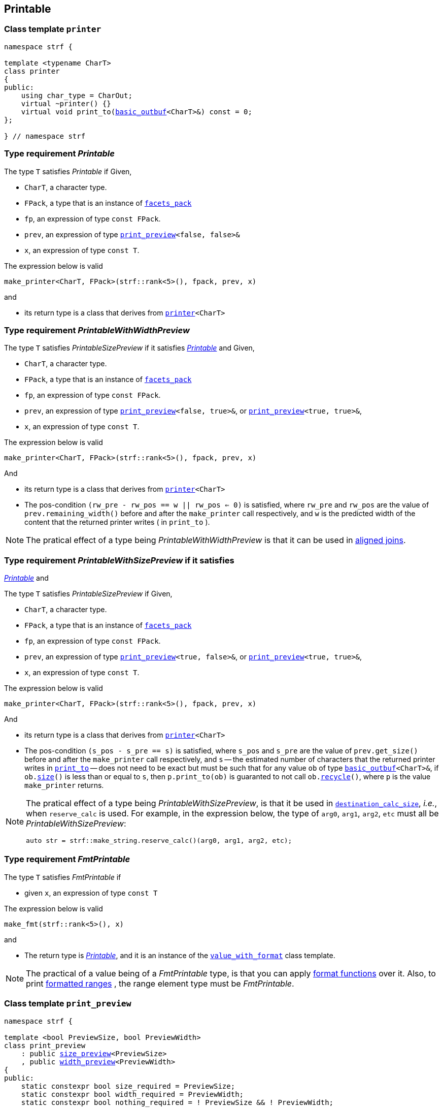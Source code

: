 ////
Distributed under the Boost Software License, Version 1.0.

See accompanying file LICENSE_1_0.txt or copy at
http://www.boost.org/LICENSE_1_0.txt
////


== Printable

[[printer]]
=== Class template `printer`

[source,cpp,subs=normal]
----
namespace strf {

template <typename CharT>
class printer
{
public:
    using char_type = CharOut;
    virtual ~printer() {}
    virtual void print_to(<<basic_outbuf,basic_outbuf>><CharT>&) const = 0;
};

} // namespace strf
----

[[make_printer]]
[[Printable]]
=== Type requirement _Printable_

The type `T` satisfies _Printable_ if
Given,

- `CharT`, a character type.
- `FPack`, a type that is an instance of `<<facets_pack,facets_pack>>`
- `fp`, an expression of type `const FPack`.
- `prev`, an expression of type `<<print_preview,print_preview>><false, false>&`
- `x`, an expression of type `const T`.

The expression below is valid
----
make_printer<CharT, FPack>(strf::rank<5>(), fpack, prev, x)
----
and

- its return type is a class that derives from `<<printer,printer>><CharT>`

////
What are customization point objects and how to use them?
https://stackoverflow.com/questions/53495848/what-are-customization-point-objects-and-how-to-use-them

`make_printer` is a customization point to define input types.
To print a value `x`, the library uses the printer object returned by
the expresion:
////
[[PrintableWithWidthPreview]]
=== Type requirement _PrintableWithWidthPreview_

The type `T` satisfies _PrintableSizePreview_ if it satisfies
<<Printable,_Printable_>> and
Given,

- `CharT`, a character type.
- `FPack`, a type that is an instance of `<<facets_pack,facets_pack>>`
- `fp`, an expression of type `const FPack`.
- `prev`, an expression of type `<<print_preview,print_preview>><false, true>&`,
   or `<<print_preview,print_preview>><true, true>&`,
- `x`, an expression of type `const T`.

The expression below is valid
----
make_printer<CharT, FPack>(strf::rank<5>(), fpack, prev, x)
----
And

- its return type is a class that derives from `<<printer,printer>><CharT>`
- The pos-condition `(rw_pre - rw_pos == w || rw_pos <= 0)` is satisfied, where `rw_pre` and `rw_pos` are the value of `prev.remaining_width()` before and after the `make_printer` call respectively, and `w` is the predicted width of the content that the returned printer writes ( in `print_to` ).

NOTE: The pratical effect of a type being _PrintableWithWidthPreview_ is that it can be
used in <<aligned_join, aligned joins>>.
[[PrintableWithSizePreview]]
=== Type requirement _PrintableWithSizePreview_ if it satisfies
<<Printable,_Printable_>> and

The type `T` satisfies _PrintableSizePreview_ if
Given,

- `CharT`, a character type.
- `FPack`, a type that is an instance of `<<facets_pack,facets_pack>>`
- `fp`, an expression of type `const FPack`.
- `prev`, an expression of type `<<print_preview,print_preview>><true, false>&`,
   or `<<print_preview,print_preview>><true, true>&`,
- `x`, an expression of type `const T`.

The expression below is valid
----
make_printer<CharT, FPack>(strf::rank<5>(), fpack, prev, x)
----
And

- its return type is a class that derives from `<<printer,printer>><CharT>`
- The pos-condition `(s_pos - s_pre == s)` is satisfied, where `s_pos` and `s_pre` are the value of `prev.get_size()` before and after the `make_printer` call respectively, and `s` -- the estimated number of characters that the returned printer writes in `<<printer,print_to>>` -- does not need to be exact but must be such that for any value `ob` of type `<<basic_outbuf,basic_outbuf>><CharT>&`, if `ob.<<underlying_outbuf_size,size>>()` is less than or equal to `s`, then `p.print_to(ob)` is guaranted to not call `ob.<<underlying_outbuf_recycle,recycle>>()`, where `p` is the value `make_printer` returns.

[NOTE]
====
The pratical effect of a type being _PrintableWithSizePreview_,
is that it be used in `<<destination_calc_size,destination_calc_size>>`, _i.e._,
when `reserve_calc` is used.
For example, in the expression below, the type of `arg0`, `arg1`, `arg2`, `etc` must all be _PrintableWithSizePreview_:
[source,cpp]
----
auto str = strf::make_string.reserve_calc()(arg0, arg1, arg2, etc);
----
====

[[make_fmt]]
=== Type requirement _FmtPrintable_

The type `T` satisfies _FmtPrintable_ if

- given `x`, an expression of type `const T`

The expression below is valid
[source,cpp,subs=normal]
----
make_fmt(strf::rank<5>(), x)
----
and

- The return type is <<Printable,_Printable_>>, and it is an instance
of the `<<value_with_format,value_with_format>>` class template.
////
- `make_fmt(strf::rank<5>(), x).value() == x`
////

////
NOTE: `make_fmt` is a customization point to associate format functions to 
input types.
All the <<format_function_aliases,format function aliases>> require the
argument's type to be _FmtPrintable_.
Printing <<formatted_range, formatted ranges>> also requires that the
range element type be _FmtPrintable_.
////

NOTE: The practical of a value being of a _FmtPrintable_ type,
is that you can apply <<format_function_aliases,format functions>>
over it. Also, to print <<formatted_range, formatted ranges>>
, the range element type must be _FmtPrintable_.


[[print_preview]]
=== Class template `print_preview`
[source,cpp,subs=normal]
----
namespace strf {

template <bool PreviewSize, bool PreviewWidth>
class print_preview
    : public <<size_preview, size_preview>><PreviewSize>
    , public <<width_preview, width_preview>><PreviewWidth>
{
public:
    static constexpr bool size_required = PreviewSize;
    static constexpr bool width_required = PreviewWidth;
    static constexpr bool nothing_required = ! PreviewSize && ! PreviewWidth;

    constexpr print_preview() noexcept = default;
    constexpr explicit print_preview(<<width_t,width_t>> initial_width) noexcept;
};

} // namespace strf
----
==== Constructors
====
[source,cpp,subs=normal]
----
constexpr print_preview() noexcept;
----
::
[horizontal]
Effect:: Default-construct each of the base classes.
====
====
[source,cpp,subs=normal]
----
constexpr explicit print_preview(<<width_t,width_t>> initial_width) noexcept;
----
::
Compile-time requirement:: `PreviewWidth` is `true`, otherwise this constructor
does not participate in overload resolution.
Effect:: Initializes <<width_preview, width_preview>><PreviewWidth> base
with `initial_width`.
====
[[size_preview]]
=== Class template `size_preview`
[source,cpp,subs=normal]
----
namespace strf {
template <bool Active>
class size_preview
{
public:
    explicit constexpr size_preview() noexcept;
    explicit constexpr size_preview(std::size_t initial_size) noexcept;

    constexpr void add_size(std::size_t) noexcept;
    constexpr std::size_t get_size() const noexcept;
};
} // namespace strf
----

==== Member functions
====
[source,cpp]
----
explicit constexpr size_preview() noexcept;
----
::
Postcondition:: `get_size() == 0`
====
====
[source,cpp]
----
explicit constexpr size_preview(std::size_t initial_size) noexcept;
----
::
Compile-time requirement:: `Active` is `true`, otherwise this constructor
does not participate in overload resolution.
Postcondition:: `get_size() == initial_size`
====
====
[source,cpp]
----
constexpr void add_size(std::size_t s) noexcept;
----
::
Postcondition::
When `Active` is `false`::: None
When `Active` is `true` ::: `(get_size() - previous_size == s)`, where `previous_size` is the return value of `get_size()` before this call.
====
====
[source,cpp]
----
constexpr void get_size() const noexcept;
----
::
Return value::
When `Active` is `false`::: `0` (always)
When `Active` is `true` ::: The internally stored size value.
====
[[width_preview]]
=== Class template `width_preview`

[source,cpp,subs=normal]
----
namespace strf {
template <bool Active>
class width_preview
{
public:
    constexpr width_preview() noexcept;
    explicit constexpr width_preview(<<width_t,width_t>> initial_width) noexcept;
    constexpr void subtract_width(<<width_t,width_t>>) noexcept;
    constexpr void checked_subtract_width(std::ptrdiff_t w) noexcept;
    constexpr void clear_remaining_width() noexcept;
    constexpr <<width_t,width_t>> remaining_width() const noexcept;
}
} // namespace strf
----

==== Member functions
====
[source,cpp]
----
constexpr width_preview() noexcept;
----
::
Postcondition:: `remaining_width() == 0`
====
====
[source,cpp,subs=normal]
----
constexpr width_preview(<<width_t,width_t>> initial_width) noexcept;
----
::
Compile-time requirement:: `Active` is `true`, otherwise this constructor
does not participate in overload resolution.
Postcondition:: `remaining_width() == initial_width`
====
====
[source,cpp,subs=normal]
----
void subtract_width(<<width_t,width_t>> w) noexcept;
----
::
Postcondition::
When `Active` is `false`::: None
When `Active` is `true` :::
+
[source,cpp,subs=normal]
----
remaining_width() == previous_w - w
----
where `previous_w` is the return value of `remaining_width()` before this call.
====
====
[source,cpp,subs=normal]
----
void checked_subtract_width(<<width_t,width_t>> w) noexcept;
----
::
Postcondition::
When `Active` is `false`::: None
When `Active` is `true` :::
+
[source,cpp,subs=normal]
----
remaining_width() == (w < previous_w ? previous_w - w : 0)
----
where `previous_w` is the return value of `remaining_width()` before this call.
====
====
[source,cpp,subs=normal]
----
void checked_subtract_width(std::ptrdiff_t w)
----
::
Postcondition::
When `Active` is `false`::: None
When `Active` is `true` :::
+
[source,cpp,subs=normal]
----
remaining_width() == (w < previous_w.ceil() ? previous_w - (std::int16_t)w : 0)
----
where `previous_w` is the return value of `remaining_width()` before this call.
====


[[width_t]]
=== Class `width_t`

The `width_t` class implements signed
https://en.wikipedia.org/wiki/Q_(number_format)[Q16.16] arithmetics and
is used to represent width of textual content, _i.e._ when
<<alignment_format,text alignment formatting>> is used.

[source,cpp,subs=normal]
----
namespace strf {
class width_t
{
public:

    struct from_underlying_tag{};
    constexpr width_t() noexcept;
    constexpr width_t(std::int16_t) noexcept;
    constexpr width_t(const width_t&) noexcept;
    constexpr width_t(from_underlying_tag, std::int32_t) noexcept;

    constexpr width_t& operator=(const width_t& other) noexcept;
    constexpr width_t& operator=(std::int16_t& x) noexcept;

    constexpr bool operator==(const width_t& other) const noexcept;
    constexpr bool operator!=(const width_t& other) const noexcept;
    constexpr bool operator<(const width_t& other) const noexcept;
    constexpr bool operator>(const width_t& other) const noexcept;
    constexpr bool operator\<=(const width_t& other) const noexcept;
    constexpr bool operator>=(const width_t& other) const noexcept;

    constexpr bool is_integral() const noexcept;
    constexpr std::int16_t floor() const noexcept;
    constexpr std::int16_t ceil() const noexcept;
    constexpr std::int16_t round() const noexcept;

    constexpr width_t operator-() const noexcept;
    constexpr width_t operator+() const noexcept;
    constexpr width_t& operator+=(width_t other) noexcept;
    constexpr width_t& operator-=(width_t other) noexcept;
    constexpr width_t& operator{asterisk}=(std::int16_t m) noexcept;
    constexpr width_t& operator/=(std::int16_t d) noexcept;
    constexpr width_t& operator{asterisk}=(width_t other) noexcept;
    constexpr width_t& operator/=(width_t other) noexcept;

    constexpr std::int32_t underlying_value() const noexcept;
    constexpr static width_t from_underlying(std::int32_t) noexcept;

private:
    std::int32_t _underlying_value; // exposition only
};

namespace width_literal {

template <char ... C>
constexpr strf::width_t operator "" _w()

} // namespace width_literal

constexpr strf::width_t width_max = strf::width_t::from_underlying(INT32_MAX);
constexpr strf::width_t width_min = strf::width_t::from_underlying(INT32_MIN);

constexpr bool operator==(strf::width_t lhs, std::int16_t rhs) noexcept;
constexpr bool operator==(std::int16_t lhs, strf::width_t rhs) noexcept;
constexpr bool operator!=(strf::width_t lhs, std::int16_t rhs) noexcept;
constexpr bool operator!=(std::int16_t lhs, strf::width_t rhs) noexcept;
constexpr bool operator< (strf::width_t lhs, std::int16_t rhs) noexcept;
constexpr bool operator< (std::int16_t lhs, strf::width_t rhs) noexcept;
constexpr bool operator\<=(strf::width_t lhs, std::int16_t rhs) noexcept;
constexpr bool operator\<=(std::int16_t lhs, strf::width_t rhs) noexcept;
constexpr bool operator> (strf::width_t lhs, std::int16_t rhs) noexcept;
constexpr bool operator> (std::int16_t lhs, strf::width_t rhs) noexcept;
constexpr bool operator>=(strf::width_t lhs, std::int16_t rhs) noexcept;
constexpr bool operator>=(std::int16_t lhs, strf::width_t rhs) noexcept;

constexpr strf::width_t operator+(strf::width_t lhs, strf::width_t rhs) noexcept;
constexpr strf::width_t operator+(std::int16_t lhs, strf::width_t rhs) noexcept;
constexpr strf::width_t operator+(strf::width_t lhs, std::int16_t rhs) noexcept;
constexpr strf::width_t operator-(strf::width_t lhs, strf::width_t rhs) noexcept;
constexpr strf::width_t operator-(std::int16_t lhs, strf::width_t rhs) noexcept;
constexpr strf::width_t operator-(strf::width_t lhs, std::int16_t rhs) noexcept;
constexpr strf::width_t operator*(strf::width_t lhs, strf::width_t rhs) noexcept;
constexpr strf::width_t operator*(std::int16_t lhs, strf::width_t rhs) noexcept;
constexpr strf::width_t operator*(strf::width_t lhs, std::int16_t rhs) noexcept;
constexpr strf::width_t operator/(strf::width_t lhs, strf::width_t rhs) noexcept;
constexpr strf::width_t operator/(std::int16_t lhs, strf::width_t rhs) noexcept;
constexpr strf::width_t operator/(strf::width_t lhs, std::int16_t rhs) noexcept;

constexpr strf::width_t checked_add
    ( strf::width_t lhs
    , strf::width_t rhs ) noexcept;

constexpr strf::width_t checked_subtract
    ( strf::width_t lhs
    , std::int64_t rhs ) noexcept;

constexpr strf::width_t checked_subtract
    ( strf::width_t lhs
    , strf::width_t rhs ) noexcept;

constexpr strf::width_t checked_mul
    ( strf::width_t w
    , std::uint32_t x ) noexcept;

} // namespace strf
----

to-do

[[rank]]
=== Class template `rank`

[source,cpp,subs=normal]
----
namespace strf {

template <std::size_t N>
struct rank: rank<N - 1>
{
    explicit rank() = default;
};

template <>
struct rank<0>
{
    explicit rank() = default;
};

} // namespace strf
----

[[tag]]
=== Class template `tag`

[source,cpp,subs=normal]
----
namespace strf {

template <typename\... >
struct tag
{
    explicit tag() = default;
};

} // namespace strf
----